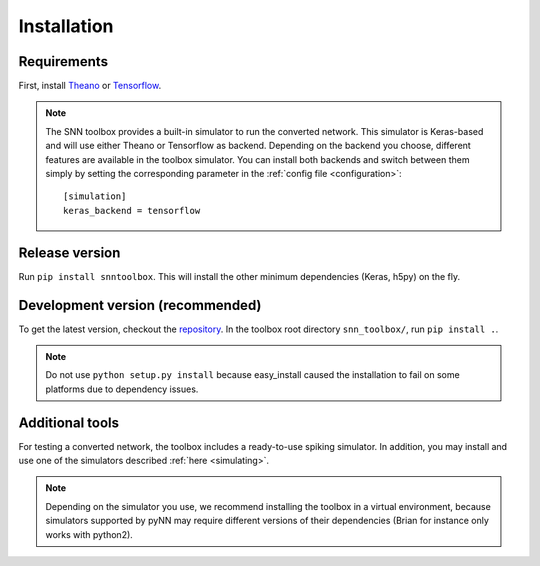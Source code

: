 .. # coding=utf-8

.. _installation:

Installation
============

Requirements
------------

First, install `Theano <http://www.deeplearning.net/software/theano/install_ubuntu.html>`_
or `Tensorflow <https://www.tensorflow.org/>`_.

.. note:: The SNN toolbox provides a built-in simulator to run the converted
   network. This simulator is Keras-based and will use either Theano or
   Tensorflow as backend. Depending on the backend you choose, different
   features are available in the toolbox simulator. You can install both
   backends and switch between them simply by setting the corresponding
   parameter in the :ref:`config file <configuration>`::
   
      [simulation]
      keras_backend = tensorflow
  
Release version
---------------

Run ``pip install snntoolbox``. This will install the other minimum dependencies
(Keras, h5py) on the fly.

Development version (recommended)
---------------------------------

To get the latest version, checkout the `repository <https://github.com/NeuromorphicProcessorProject/snn_toolbox>`_.
In the toolbox root directory ``snn_toolbox/``, run ``pip install .``.

.. note:: Do not use ``python setup.py install`` because easy_install caused the
   installation to fail on some platforms due to dependency issues.

Additional tools
----------------

For testing a converted network, the toolbox includes a ready-to-use spiking
simulator. In addition, you may install and use one of the simulators described
:ref:`here <simulating>`.

.. note:: Depending on the simulator you use, we recommend installing the
   toolbox in a virtual environment, because simulators supported by pyNN may
   require different versions of their dependencies (Brian for instance only
   works with python2).
